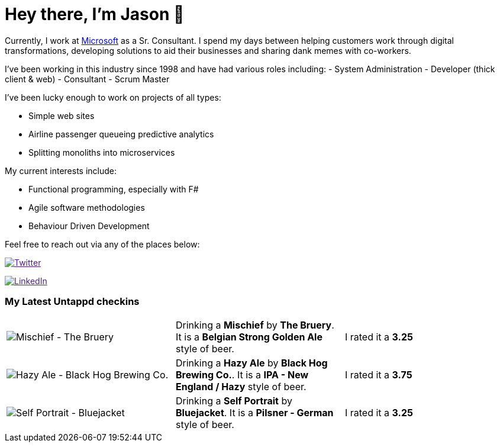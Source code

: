 ﻿# Hey there, I'm Jason 👋

Currently, I work at https://microsoft.com[Microsoft] as a Sr. Consultant. I spend my days between helping customers work through digital transformations, developing solutions to aid their businesses and sharing dank memes with co-workers. 

I've been working in this industry since 1998 and have had various roles including: 
- System Administration
- Developer (thick client & web)
- Consultant
- Scrum Master

I've been lucky enough to work on projects of all types:

- Simple web sites
- Airline passenger queueing predictive analytics
- Splitting monoliths into microservices

My current interests include:

- Functional programming, especially with F#
- Agile software methodologies
- Behaviour Driven Development

Feel free to reach out via any of the places below:

image:https://img.shields.io/twitter/follow/jtucker?style=flat-square&color=blue["Twitter",link="https://twitter.com/jtucker]

image:https://img.shields.io/badge/LinkedIn-Let's%20Connect-blue["LinkedIn",link="https://linkedin.com/in/jatucke]

### My Latest Untappd checkins

|====
// untappd beer
| image:https://untappd.akamaized.net/photos/2022_01_01/97ee6634e8e25d4a0862774e9c6a3e99_200x200.jpg[Mischief - The Bruery] | Drinking a *Mischief* by *The Bruery*. It is a *Belgian Strong Golden Ale* style of beer. | I rated it a *3.25*
| image:https://untappd.akamaized.net/photos/2021_12_31/c85ae2aaa6c9b342fca080da9cc31a41_200x200.jpg[Hazy Ale - Black Hog Brewing Co.] | Drinking a *Hazy Ale* by *Black Hog Brewing Co.*. It is a *IPA - New England / Hazy* style of beer. | I rated it a *3.75*
| image:https://untappd.akamaized.net/photos/2021_12_31/6d92ea99d50d19debfd2021120d3946a_200x200.jpg[Self Portrait - Bluejacket] | Drinking a *Self Portrait* by *Bluejacket*. It is a *Pilsner - German* style of beer. | I rated it a *3.25*
// untappd end